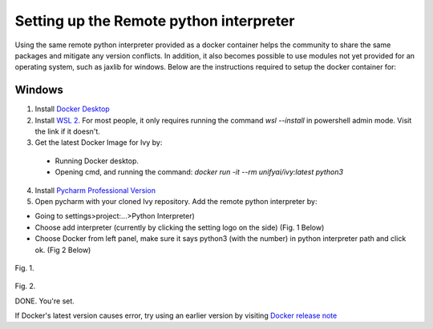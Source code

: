 *****
Setting up the Remote python interpreter
*****
Using the same remote python interpreter provided as a docker container helps the community to share the same packages
and mitigate any version conflicts. In addition, it also becomes possible to use modules not yet provided for an operating system, such as jaxlib for windows.
Below are the instructions required to setup the docker container for:


Windows
****


1. Install `Docker Desktop <https://www.docker.com/products/docker-desktop>`_

2. Install `WSL 2 <https://docs.microsoft.com/en-us/windows/wsl/install>`_. For most people, it only requires running the command `wsl --install` in powershell admin mode. Visit the link if it doesn't.

3. Get the latest Docker Image for Ivy by: 
  * Running Docker desktop.
  * Opening cmd, and running the command: `docker run -it --rm unifyai/ivy:latest python3`

4. Install `Pycharm Professional Version <https://www.jetbrains.com/pycharm/>`_
5. Open pycharm with your cloned Ivy repository. Add the remote python interpreter by:

* Going to settings>project:...>Python Interpreter)

* Choose add interpreter (currently by clicking the setting logo on the side) (Fig. 1 Below)

* Choose Docker from left panel, make sure it says python3 (with the number) in python interpreter path and click ok. (Fig 2 Below)

.. figure:: https://user-images.githubusercontent.com/53497039/156894436-d09fcddf-aff1-4514-9536-50f77badff4e.png
    :width: 520px
    :align: center
    :height: 164px
    :alt: alternate text
    :figclass: align-center
Fig. 1.


.. figure:: https://user-images.githubusercontent.com/53497039/156894484-d02f055d-d7eb-4588-8f8e-8d7ffc60bec5.png
    :width: 520px
    :align: center
    :height: 387px
    :alt: alternate text
    :figclass: align-center
Fig. 2.

DONE. You're set.

If Docker's latest version causes error, try using an earlier version by visiting `Docker release note <https://docs.docker.com/desktop/windows/release-notes/>`_
